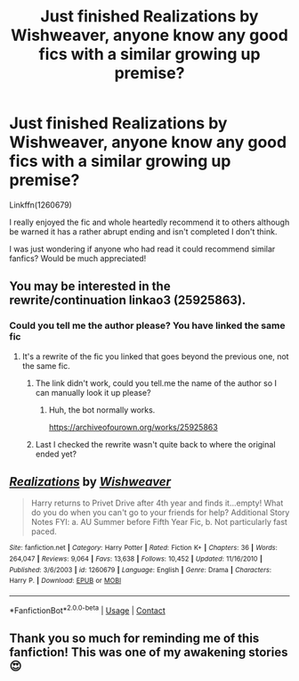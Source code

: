 #+TITLE: Just finished Realizations by Wishweaver, anyone know any good fics with a similar growing up premise?

* Just finished Realizations by Wishweaver, anyone know any good fics with a similar growing up premise?
:PROPERTIES:
:Author: fifty-fives
:Score: 3
:DateUnix: 1608249917.0
:DateShort: 2020-Dec-18
:FlairText: Request
:END:
Linkffn(1260679)

I really enjoyed the fic and whole heartedly recommend it to others although be warned it has a rather abrupt ending and isn't completed I don't think.

I was just wondering if anyone who had read it could recommend similar fanfics? Would be much appreciated!


** You may be interested in the rewrite/continuation linkao3 (25925863).
:PROPERTIES:
:Author: TrailingOffMidSente
:Score: 3
:DateUnix: 1608266875.0
:DateShort: 2020-Dec-18
:END:

*** Could you tell me the author please? You have linked the same fic
:PROPERTIES:
:Author: fifty-fives
:Score: 1
:DateUnix: 1608281434.0
:DateShort: 2020-Dec-18
:END:

**** It's a rewrite of the fic you linked that goes beyond the previous one, not the same fic.
:PROPERTIES:
:Author: TrailingOffMidSente
:Score: 1
:DateUnix: 1608281510.0
:DateShort: 2020-Dec-18
:END:

***** The link didn't work, could you tell.me the name of the author so I can manually look it up please?
:PROPERTIES:
:Author: fifty-fives
:Score: 1
:DateUnix: 1608282232.0
:DateShort: 2020-Dec-18
:END:

****** Huh, the bot normally works.

[[https://archiveofourown.org/works/25925863]]
:PROPERTIES:
:Author: TrailingOffMidSente
:Score: 1
:DateUnix: 1608316210.0
:DateShort: 2020-Dec-18
:END:


***** Last I checked the rewrite wasn't quite back to where the original ended yet?
:PROPERTIES:
:Author: prism1234
:Score: 1
:DateUnix: 1608365628.0
:DateShort: 2020-Dec-19
:END:


** [[https://www.fanfiction.net/s/1260679/1/][*/Realizations/*]] by [[https://www.fanfiction.net/u/352362/Wishweaver][/Wishweaver/]]

#+begin_quote
  Harry returns to Privet Drive after 4th year and finds it...empty! What do you do when you can't go to your friends for help? Additional Story Notes FYI: a. AU Summer before Fifth Year Fic, b. Not particularly fast paced.
#+end_quote

^{/Site/:} ^{fanfiction.net} ^{*|*} ^{/Category/:} ^{Harry} ^{Potter} ^{*|*} ^{/Rated/:} ^{Fiction} ^{K+} ^{*|*} ^{/Chapters/:} ^{36} ^{*|*} ^{/Words/:} ^{264,047} ^{*|*} ^{/Reviews/:} ^{9,064} ^{*|*} ^{/Favs/:} ^{13,638} ^{*|*} ^{/Follows/:} ^{10,452} ^{*|*} ^{/Updated/:} ^{11/16/2010} ^{*|*} ^{/Published/:} ^{3/6/2003} ^{*|*} ^{/id/:} ^{1260679} ^{*|*} ^{/Language/:} ^{English} ^{*|*} ^{/Genre/:} ^{Drama} ^{*|*} ^{/Characters/:} ^{Harry} ^{P.} ^{*|*} ^{/Download/:} ^{[[http://www.ff2ebook.com/old/ffn-bot/index.php?id=1260679&source=ff&filetype=epub][EPUB]]} ^{or} ^{[[http://www.ff2ebook.com/old/ffn-bot/index.php?id=1260679&source=ff&filetype=mobi][MOBI]]}

--------------

*FanfictionBot*^{2.0.0-beta} | [[https://github.com/FanfictionBot/reddit-ffn-bot/wiki/Usage][Usage]] | [[https://www.reddit.com/message/compose?to=tusing][Contact]]
:PROPERTIES:
:Author: FanfictionBot
:Score: 1
:DateUnix: 1608249935.0
:DateShort: 2020-Dec-18
:END:


** Thank you so much for reminding me of this fanfiction! This was one of my awakening stories😍
:PROPERTIES:
:Author: EmeraldKT
:Score: 1
:DateUnix: 1608265166.0
:DateShort: 2020-Dec-18
:END:
